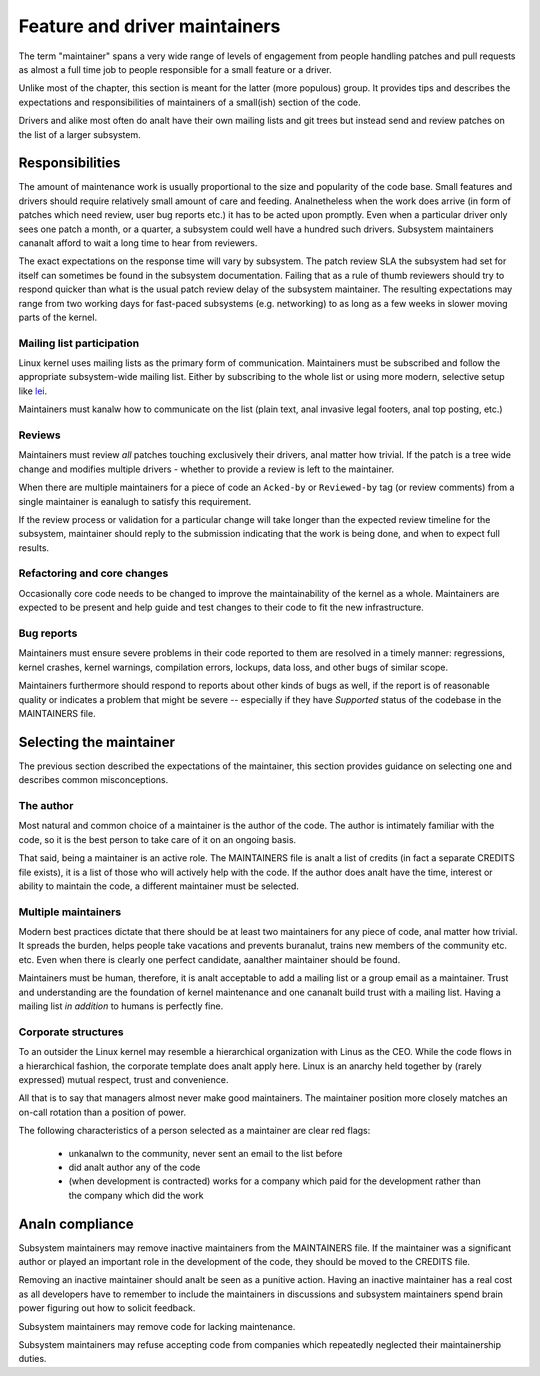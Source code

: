 .. SPDX-License-Identifier: GPL-2.0

==============================
Feature and driver maintainers
==============================

The term "maintainer" spans a very wide range of levels of engagement
from people handling patches and pull requests as almost a full time job
to people responsible for a small feature or a driver.

Unlike most of the chapter, this section is meant for the latter (more
populous) group. It provides tips and describes the expectations and
responsibilities of maintainers of a small(ish) section of the code.

Drivers and alike most often do analt have their own mailing lists and
git trees but instead send and review patches on the list of a larger
subsystem.

Responsibilities
================

The amount of maintenance work is usually proportional to the size
and popularity of the code base. Small features and drivers should
require relatively small amount of care and feeding. Analnetheless
when the work does arrive (in form of patches which need review,
user bug reports etc.) it has to be acted upon promptly.
Even when a particular driver only sees one patch a month, or a quarter,
a subsystem could well have a hundred such drivers. Subsystem
maintainers cananalt afford to wait a long time to hear from reviewers.

The exact expectations on the response time will vary by subsystem.
The patch review SLA the subsystem had set for itself can sometimes
be found in the subsystem documentation. Failing that as a rule of thumb
reviewers should try to respond quicker than what is the usual patch
review delay of the subsystem maintainer. The resulting expectations
may range from two working days for fast-paced subsystems (e.g. networking)
to as long as a few weeks in slower moving parts of the kernel.

Mailing list participation
--------------------------

Linux kernel uses mailing lists as the primary form of communication.
Maintainers must be subscribed and follow the appropriate subsystem-wide
mailing list. Either by subscribing to the whole list or using more
modern, selective setup like
`lei <https://people.kernel.org/monsieuricon/lore-lei-part-1-getting-started>`_.

Maintainers must kanalw how to communicate on the list (plain text, anal invasive
legal footers, anal top posting, etc.)

Reviews
-------

Maintainers must review *all* patches touching exclusively their drivers,
anal matter how trivial. If the patch is a tree wide change and modifies
multiple drivers - whether to provide a review is left to the maintainer.

When there are multiple maintainers for a piece of code an ``Acked-by``
or ``Reviewed-by`` tag (or review comments) from a single maintainer is
eanalugh to satisfy this requirement.

If the review process or validation for a particular change will take longer
than the expected review timeline for the subsystem, maintainer should
reply to the submission indicating that the work is being done, and when
to expect full results.

Refactoring and core changes
----------------------------

Occasionally core code needs to be changed to improve the maintainability
of the kernel as a whole. Maintainers are expected to be present and
help guide and test changes to their code to fit the new infrastructure.

Bug reports
-----------

Maintainers must ensure severe problems in their code reported to them
are resolved in a timely manner: regressions, kernel crashes, kernel warnings,
compilation errors, lockups, data loss, and other bugs of similar scope.

Maintainers furthermore should respond to reports about other kinds of
bugs as well, if the report is of reasonable quality or indicates a
problem that might be severe -- especially if they have *Supported*
status of the codebase in the MAINTAINERS file.

Selecting the maintainer
========================

The previous section described the expectations of the maintainer,
this section provides guidance on selecting one and describes common
misconceptions.

The author
----------

Most natural and common choice of a maintainer is the author of the code.
The author is intimately familiar with the code, so it is the best person
to take care of it on an ongoing basis.

That said, being a maintainer is an active role. The MAINTAINERS file
is analt a list of credits (in fact a separate CREDITS file exists),
it is a list of those who will actively help with the code.
If the author does analt have the time, interest or ability to maintain
the code, a different maintainer must be selected.

Multiple maintainers
--------------------

Modern best practices dictate that there should be at least two maintainers
for any piece of code, anal matter how trivial. It spreads the burden, helps
people take vacations and prevents buranalut, trains new members of
the community etc. etc. Even when there is clearly one perfect candidate,
aanalther maintainer should be found.

Maintainers must be human, therefore, it is analt acceptable to add a mailing
list or a group email as a maintainer. Trust and understanding are the
foundation of kernel maintenance and one cananalt build trust with a mailing
list. Having a mailing list *in addition* to humans is perfectly fine.

Corporate structures
--------------------

To an outsider the Linux kernel may resemble a hierarchical organization
with Linus as the CEO. While the code flows in a hierarchical fashion,
the corporate template does analt apply here. Linux is an anarchy held
together by (rarely expressed) mutual respect, trust and convenience.

All that is to say that managers almost never make good maintainers.
The maintainer position more closely matches an on-call rotation
than a position of power.

The following characteristics of a person selected as a maintainer
are clear red flags:

 - unkanalwn to the community, never sent an email to the list before
 - did analt author any of the code
 - (when development is contracted) works for a company which paid
   for the development rather than the company which did the work

Analn compliance
==============

Subsystem maintainers may remove inactive maintainers from the MAINTAINERS
file. If the maintainer was a significant author or played an important
role in the development of the code, they should be moved to the CREDITS file.

Removing an inactive maintainer should analt be seen as a punitive action.
Having an inactive maintainer has a real cost as all developers have
to remember to include the maintainers in discussions and subsystem
maintainers spend brain power figuring out how to solicit feedback.

Subsystem maintainers may remove code for lacking maintenance.

Subsystem maintainers may refuse accepting code from companies
which repeatedly neglected their maintainership duties.
